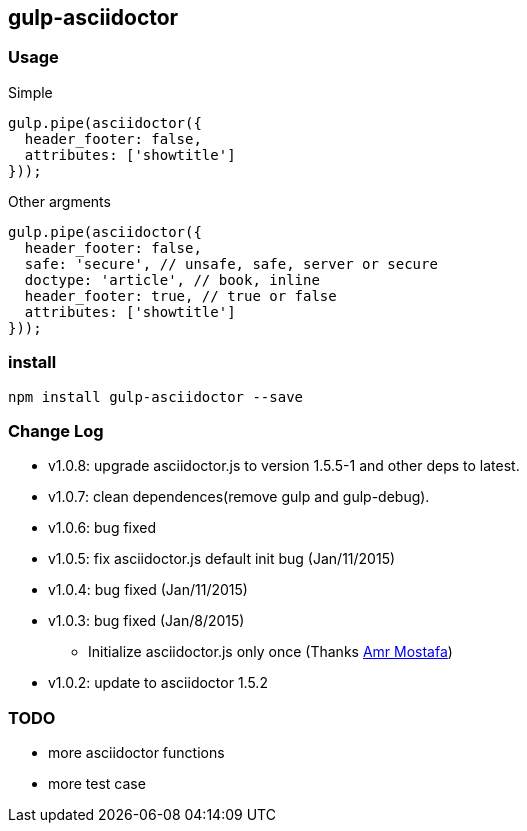 == gulp-asciidoctor

=== Usage

.Simple
[source,javascript]
----
gulp.pipe(asciidoctor({
  header_footer: false,
  attributes: ['showtitle']
}));
----

.Other argments
[source,javascript]
----
gulp.pipe(asciidoctor({
  header_footer: false,
  safe: 'secure', // unsafe, safe, server or secure
  doctype: 'article', // book, inline
  header_footer: true, // true or false
  attributes: ['showtitle']
}));
----


=== install

----
npm install gulp-asciidoctor --save
----


=== Change Log
- v1.0.8: upgrade asciidoctor.js to version 1.5.5-1 and other deps to latest.
- v1.0.7: clean dependences(remove gulp and gulp-debug). 
- v1.0.6: bug fixed
- v1.0.5: fix asciidoctor.js default init bug (Jan/11/2015)
- v1.0.4: bug fixed (Jan/11/2015)
- v1.0.3: bug fixed (Jan/8/2015)
    * Initialize asciidoctor.js only once (Thanks https://github.com/amr[Amr Mostafa])
- v1.0.2: update to asciidoctor 1.5.2

=== TODO
- more asciidoctor functions
- more test case

